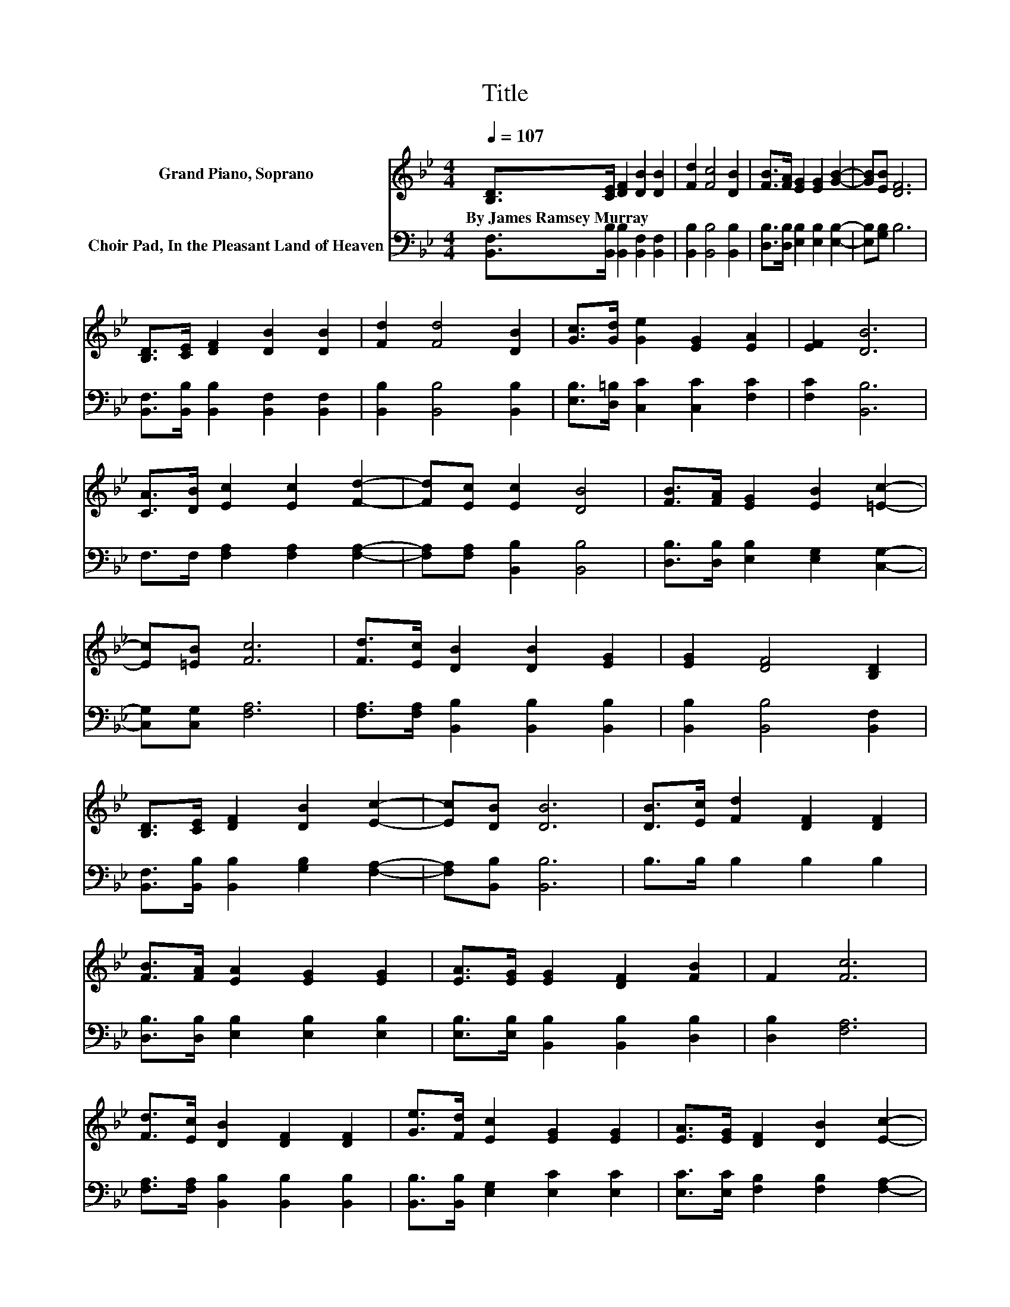 X:1
T:Title
%%score 1 2
L:1/8
Q:1/4=107
M:4/4
K:Bb
V:1 treble nm="Grand Piano, Soprano"
V:2 bass nm="Choir Pad, In the Pleasant Land of Heaven"
V:1
 [B,D]>[CE] [DF]2 [DB]2 [DB]2 | [Fd]2 [Fc]4 [DB]2 | [FB]>[FA] [EG]2 [EG]2 [GB]2- | [GB][EB] [DF]6 | %4
w: By~James~Ramsey~Murray * * * *||||
 [B,D]>[CE] [DF]2 [DB]2 [DB]2 | [Fd]2 [Fd]4 [DB]2 | [Gc]>[Gd] [Ge]2 [EG]2 [EA]2 | [EF]2 [DB]6 | %8
w: ||||
 [CA]>[DB] [Ec]2 [Ec]2 [Fd]2- | [Fd][Ec] [Ec]2 [DB]4 | [FB]>[FA] [EG]2 [EB]2 [=Ec]2- | %11
w: |||
 [Ec][=EB] [Fc]6 | [Fd]>[Ec] [DB]2 [DB]2 [EG]2 | [EG]2 [DF]4 [B,D]2 | %14
w: |||
 [B,D]>[CE] [DF]2 [DB]2 [Ec]2- | [Ec][DB] [DB]6 | [DB]>[Ec] [Fd]2 [DF]2 [DF]2 | %17
w: |||
 [FB]>[FA] [EA]2 [EG]2 [EG]2 | [EA]>[EG] [EG]2 [DF]2 [FB]2 | F2 [Fc]6 | %20
w: |||
 [Fd]>[Ec] [DB]2 [DF]2 [DF]2 | [Ge]>[Fd] [Ec]2 [EG]2 [EG]2 | [EA]>[EG] [DF]2 [DB]2 [Ec]2- | %23
w: |||
 [Ec][DB] [DB]6- | [DB]2 z2 z4 |] %25
w: ||
V:2
 [B,,F,]>[B,,B,] [B,,B,]2 [B,,F,]2 [B,,F,]2 | [B,,B,]2 [B,,B,]4 [B,,B,]2 | %2
 [D,B,]>[D,B,] [E,B,]2 [E,B,]2 [E,B,]2- | [E,B,][G,B,] B,6 | %4
 [B,,F,]>[B,,B,] [B,,B,]2 [B,,F,]2 [B,,F,]2 | [B,,B,]2 [B,,B,]4 [B,,B,]2 | %6
 [E,B,]>[D,=B,] [C,C]2 [C,C]2 [F,C]2 | [F,C]2 [B,,B,]6 | F,>F, [F,A,]2 [F,A,]2 [F,A,]2- | %9
 [F,A,][F,A,] [B,,B,]2 [B,,B,]4 | [D,B,]>[D,B,] [E,B,]2 [E,G,]2 [C,G,]2- | [C,G,][C,G,] [F,A,]6 | %12
 [F,A,]>[F,A,] [B,,B,]2 [B,,B,]2 [B,,B,]2 | [B,,B,]2 [B,,B,]4 [B,,F,]2 | %14
 [B,,F,]>[B,,B,] [B,,B,]2 [G,B,]2 [F,A,]2- | [F,A,][B,,B,] [B,,B,]6 | B,>B, B,2 B,2 B,2 | %17
 [D,B,]>[D,B,] [E,B,]2 [E,B,]2 [E,B,]2 | [E,B,]>[E,B,] [B,,B,]2 [B,,B,]2 [D,B,]2 | %19
 [D,B,]2 [F,A,]6 | [F,A,]>[F,A,] [B,,B,]2 [B,,B,]2 [B,,B,]2 | %21
 [B,,B,]>[B,,B,] [E,G,]2 [E,C]2 [E,C]2 | [E,C]>[E,C] [F,B,]2 [F,B,]2 [F,A,]2- | %23
 [F,A,][B,,B,] [B,,B,]6- | [B,,B,]2 z2 z4 |] %25

